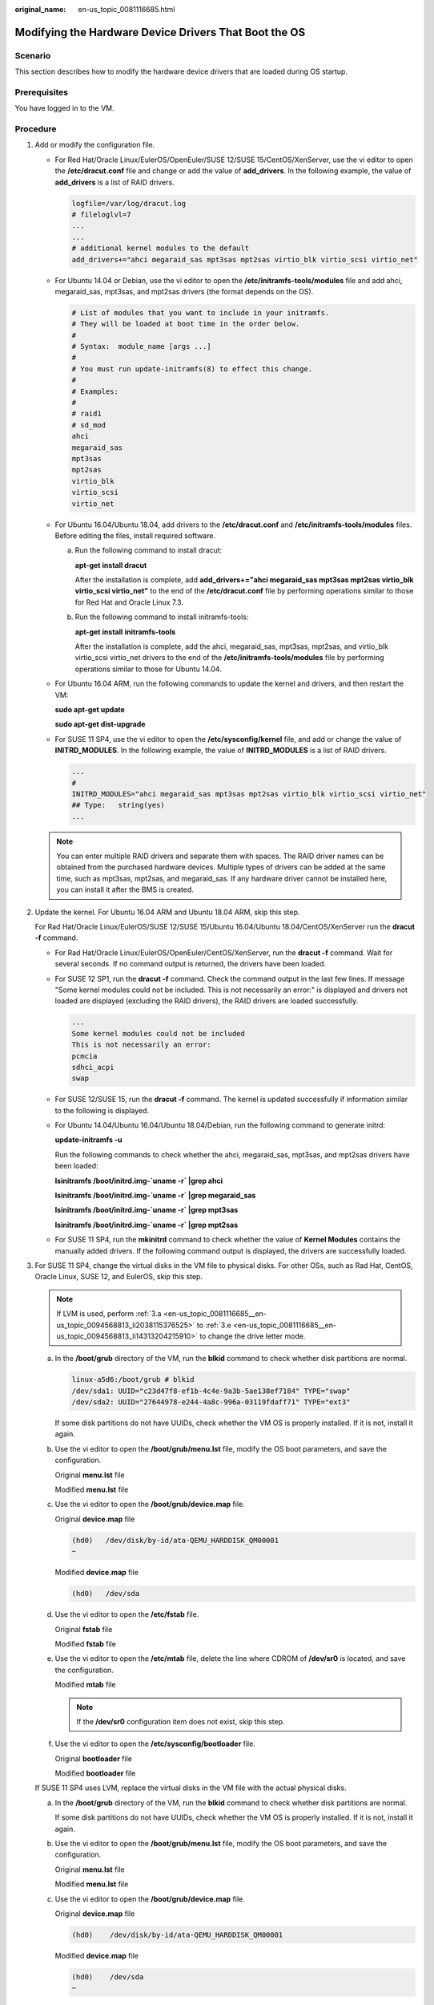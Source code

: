 :original_name: en-us_topic_0081116685.html

.. _en-us_topic_0081116685:

Modifying the Hardware Device Drivers That Boot the OS
======================================================

Scenario
--------

This section describes how to modify the hardware device drivers that are loaded during OS startup.

Prerequisites
-------------

You have logged in to the VM.

Procedure
---------

#. Add or modify the configuration file.

   -  For Red Hat/Oracle Linux/EulerOS/OpenEuler/SUSE 12/SUSE 15/CentOS/XenServer, use the vi editor to open the **/etc/dracut.conf** file and change or add the value of **add_drivers**. In the following example, the value of **add_drivers** is a list of RAID drivers.

      .. code-block::

         logfile=/var/log/dracut.log
         # fileloglvl=7
         ...
         ...
         # additional kernel modules to the default
         add_drivers+="ahci megaraid_sas mpt3sas mpt2sas virtio_blk virtio_scsi virtio_net"

   -  For Ubuntu 14.04 or Debian, use the vi editor to open the **/etc/initramfs-tools/modules** file and add ahci, megaraid_sas, mpt3sas, and mpt2sas drivers (the format depends on the OS).

      .. code-block::

         # List of modules that you want to include in your initramfs.
         # They will be loaded at boot time in the order below.
         #
         # Syntax:  module_name [args ...]
         #
         # You must run update-initramfs(8) to effect this change.
         #
         # Examples:
         #
         # raid1
         # sd_mod
         ahci
         megaraid_sas
         mpt3sas
         mpt2sas
         virtio_blk
         virtio_scsi
         virtio_net

   -  For Ubuntu 16.04/Ubuntu 18.04, add drivers to the **/etc/dracut.conf** and **/etc/initramfs-tools/modules** files. Before editing the files, install required software.

      a. Run the following command to install dracut:

         **apt-get install dracut**

         After the installation is complete, add **add_drivers+="ahci megaraid_sas mpt3sas mpt2sas virtio_blk virtio_scsi virtio_net"** to the end of the **/etc/dracut.conf** file by performing operations similar to those for Red Hat and Oracle Linux 7.3.

      b. Run the following command to install initramfs-tools:

         **apt-get install** **initramfs-tools**

         After the installation is complete, add the ahci, megaraid_sas, mpt3sas, mpt2sas, and virtio_blk virtio_scsi virtio_net drivers to the end of the **/etc/initramfs-tools/modules** file by performing operations similar to those for Ubuntu 14.04.

   -  For Ubuntu 16.04 ARM, run the following commands to update the kernel and drivers, and then restart the VM:

      **sudo apt-get update**

      **sudo apt-get dist-upgrade**

   -  For SUSE 11 SP4, use the vi editor to open the **/etc/sysconfig/kernel** file, and add or change the value of **INITRD_MODULES**. In the following example, the value of **INITRD_MODULES** is a list of RAID drivers.

      .. code-block::

         ...
         #
         INITRD_MODULES="ahci megaraid_sas mpt3sas mpt2sas virtio_blk virtio_scsi virtio_net"
         ## Type:   string(yes)
         ...

   .. note::

      You can enter multiple RAID drivers and separate them with spaces. The RAID driver names can be obtained from the purchased hardware devices. Multiple types of drivers can be added at the same time, such as mpt3sas, mpt2sas, and megaraid_sas. If any hardware driver cannot be installed here, you can install it after the BMS is created.

#. Update the kernel. For Ubuntu 16.04 ARM and Ubuntu 18.04 ARM, skip this step.

   For Rad Hat/Oracle Linux/EulerOS/SUSE 12/SUSE 15/Ubuntu 16.04/Ubuntu 18.04/CentOS/XenServer run the **dracut -f** command.

   -  For Rad Hat/Oracle Linux/EulerOS/OpenEuler/CentOS/XenServer, run the **dracut -f** command. Wait for several seconds. If no command output is returned, the drivers have been loaded.

   -  For SUSE 12 SP1, run the **dracut -f** command. Check the command output in the last few lines. If message "Some kernel modules could not be included. This is not necessarily an error:" is displayed and drivers not loaded are displayed (excluding the RAID drivers), the RAID drivers are loaded successfully.

      .. code-block::

         ...
         Some kernel modules could not be included
         This is not necessarily an error:
         pcmcia
         sdhci_acpi
         swap

   -  For SUSE 12/SUSE 15, run the **dracut -f** command. The kernel is updated successfully if information similar to the following is displayed.

      |image1|

   -  For Ubuntu 14.04/Ubuntu 16.04/Ubuntu 18.04/Debian, run the following command to generate initrd:

      **update-initramfs -u**

      Run the following commands to check whether the ahci, megaraid_sas, mpt3sas, and mpt2sas drivers have been loaded:

      **lsinitramfs /boot/initrd.img-`uname -r\` \|grep ahci**

      **lsinitramfs /boot/initrd.img-`uname -r\` \|grep megaraid_sas**

      **lsinitramfs /boot/initrd.img-`uname -r\` \|grep mpt3sas**

      **lsinitramfs /boot/initrd.img-`uname -r\` \|grep mpt2sas**

   -  For SUSE 11 SP4, run the **mkinitrd** command to check whether the value of **Kernel Modules** contains the manually added drivers. If the following command output is displayed, the drivers are successfully loaded.

      |image2|

#. For SUSE 11 SP4, change the virtual disks in the VM file to physical disks. For other OSs, such as Rad Hat, CentOS, Oracle Linux, SUSE 12, and EulerOS, skip this step.

   .. note::

      If LVM is used, perform :ref:`3.a <en-us_topic_0081116685__en-us_topic_0094568813_li2038115376525>` to :ref:`3.e <en-us_topic_0081116685__en-us_topic_0094568813_li14313204215910>` to change the drive letter mode.

   a. In the **/boot/grub** directory of the VM, run the **blkid** command to check whether disk partitions are normal.

      .. code-block::

         linux-a5d6:/boot/grub # blkid
         /dev/sda1: UUID="c23d47f8-ef1b-4c4e-9a3b-5ae138ef7184" TYPE="swap"
         /dev/sda2: UUID="27644978-e244-4a8c-996a-03119fdaff71" TYPE="ext3"

      If some disk partitions do not have UUIDs, check whether the VM OS is properly installed. If it is not, install it again.

   b. Use the vi editor to open the **/boot/grub/menu.lst** file, modify the OS boot parameters, and save the configuration.

      Original **menu.lst** file

      |image3|

      Modified **menu.lst** file

      |image4|

   c. Use the vi editor to open the **/boot/grub/device.map** file.

      Original **device.map** file

      .. code-block::

         (hd0)   /dev/disk/by-id/ata-QEMU_HARDDISK_QM00001
         ~

      Modified **device.map** file

      .. code-block::

         (hd0)   /dev/sda

   d. Use the vi editor to open the **/etc/fstab** file.

      Original **fstab** file

      |image5|

      Modified **fstab** file

      |image6|

   e. Use the vi editor to open the **/etc/mtab** file, delete the line where CDROM of **/dev/sr0** is located, and save the configuration.

      Modified **mtab** file

      |image7|

      .. note::

         If the **/dev/sr0** configuration item does not exist, skip this step.

   f. Use the vi editor to open the **/etc/sysconfig/bootloader** file.

      Original **bootloader** file

      |image8|

      Modified **bootloader** file

      |image9|

   If SUSE 11 SP4 uses LVM, replace the virtual disks in the VM file with the actual physical disks.

   a. .. _en-us_topic_0081116685__en-us_topic_0094568813_li2038115376525:

      In the **/boot/grub** directory of the VM, run the **blkid** command to check whether disk partitions are normal.

      |image10|

      If some disk partitions do not have UUIDs, check whether the VM OS is properly installed. If it is not, install it again.

   b. Use the vi editor to open the **/boot/grub/menu.lst** file, modify the OS boot parameters, and save the configuration.

      Original **menu.lst** file

      |image11|

      Modified **menu.lst** file

      |image12|

   c. Use the vi editor to open the **/boot/grub/device.map** file.

      Original **device.map** file

      .. code-block::

         (hd0)    /dev/disk/by-id/ata-QEMU_HARDDISK_QM00001

      Modified **device.map** file

      .. code-block::

         (hd0)    /dev/sda
         ~

   d. Use the vi editor to open the **/etc/fstab** file.

      Original **fstab** file

      |image13|

      Modified **fstab** file

      |image14|

   e. .. _en-us_topic_0081116685__en-us_topic_0094568813_li14313204215910:

      Use the vi editor to open the **/etc/sysconfig/bootloader** file.

      Original **bootloader** file

      |image15|

      Modified **bootloader** file

      |image16|

   After the configuration is complete, run the **mkinitrd** command. If the value of **resume** is not **by-uuid**, run the **reboot** and then **mkinitrd** commands to ensure that the value of **resume** is **by-uuid**.

#. For Ubuntu 18.04 and Ubuntu 16.04 ARM, modify the **grub**, **fstab**, and **interfaces** files.

   a. Modify parameters in the **/etc/default/grub** configuration file.

      Set **GRUB_DISABLE_LINUX_UUID** to **true**.

      .. code-block::

         ...
         # Uncomment if you don't want GRUB to pass "root=UUID=xxx" parameter to linux
         GRUB_DISABLE_LINUX_UUID=true

         # Uncomment to disable generation of recovery mode menu entries
         ...

      Then, run the **sudo update-grub2** command.

   b. Change the UUID in the **/etc/fstab** file to that of **/dev/sdax**, which can be obtained by running the **sudo blkid** command.

      |image17|

   c. Delete all interface information except **lo interface** from the **/etc/network/interfaces** file.

      .. code-block::

         # This file describes the network interfaces available on your system
         # and how to activate them. For more information, see interfaces (5).

         source /etc/network/interfaces.d/*

         # The loopback network interface
         auto lo
         iface to inet loopback

         ~
         ~

.. |image1| image:: /_static/images/en-us_image_0110233456.png
.. |image2| image:: /_static/images/en-us_image_0110233690.png
.. |image3| image:: /_static/images/en-us_image_0110233949.png
.. |image4| image:: /_static/images/en-us_image_0110234663.png
.. |image5| image:: /_static/images/en-us_image_0110234765.png
.. |image6| image:: /_static/images/en-us_image_0110235417.png
.. |image7| image:: /_static/images/en-us_image_0110235547.png
.. |image8| image:: /_static/images/en-us_image_0110238210.png
.. |image9| image:: /_static/images/en-us_image_0110238020.png
.. |image10| image:: /_static/images/en-us_image_0110238387.png
.. |image11| image:: /_static/images/en-us_image_0110245733.png
.. |image12| image:: /_static/images/en-us_image_0110245739.png
.. |image13| image:: /_static/images/en-us_image_0110246321.png
.. |image14| image:: /_static/images/en-us_image_0110249107.png
.. |image15| image:: /_static/images/en-us_image_0110249358.png
.. |image16| image:: /_static/images/en-us_image_0110249249.png
.. |image17| image:: /_static/images/en-us_image_0110250240.png
